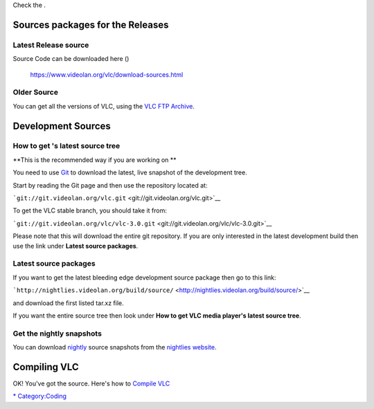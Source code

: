 Check the .

Sources packages for the Releases
---------------------------------

Latest Release source
~~~~~~~~~~~~~~~~~~~~~

.. raw:: mediawiki

   {{VLC}}

Source Code can be downloaded here ()

   https://www.videolan.org/vlc/download-sources.html

Older Source
~~~~~~~~~~~~

You can get all the versions of VLC, using the `VLC FTP Archive <https://download.videolan.org/pub/vlc/>`__.

Development Sources
-------------------

How to get 's latest source tree
~~~~~~~~~~~~~~~~~~~~~~~~~~~~~~~~

.. raw:: mediawiki

   {{See also|Hacker Guide/VLC source tree}}

**This is the recommended way if you are working on **

You need to use `Git <Git>`__ to download the latest, live snapshot of the development tree.

Start by reading the Git page and then use the repository located at:

```git://git.videolan.org/vlc.git`` <git://git.videolan.org/vlc.git>`__

To get the VLC stable branch, you should take it from:

```git://git.videolan.org/vlc/vlc-3.0.git`` <git://git.videolan.org/vlc/vlc-3.0.git>`__

Please note that this will download the entire git repository. If you are only interested in the latest development build then use the link under **Latest source packages**.

Latest source packages
~~~~~~~~~~~~~~~~~~~~~~

If you want to get the latest bleeding edge development source package then go to this link:

```http://nightlies.videolan.org/build/source/`` <http://nightlies.videolan.org/build/source/>`__

and download the first listed tar.xz file.

If you want the entire source tree then look under **How to get VLC media player's latest source tree**.

Get the nightly snapshots
~~~~~~~~~~~~~~~~~~~~~~~~~

You can download `nightly <nightly>`__ source snapshots from the `nightlies website <http://nightlies.videolan.org/build/source/?C=M;O=D>`__.

Compiling VLC
-------------

OK! You've got the source. Here's how to `Compile VLC <Compile_VLC>`__

`\* <Category:Building>`__ `Category:Coding <Category:Coding>`__
